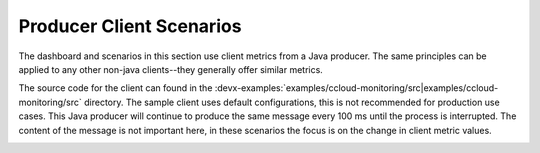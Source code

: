 .. _ccloud-monitoring-producer-overview:

Producer Client Scenarios
~~~~~~~~~~~~~~~~~~~~~~~~~

The dashboard and scenarios in this section use client metrics from a Java producer. The same principles can be applied to any
other non-java clients--they generally offer similar metrics.

The source code for the client can found in the :devx-examples:`examples/ccloud-monitoring/src|examples/ccloud-monitoring/src` directory.
The sample client uses default configurations, this is not recommended for production use cases.
This Java producer will continue to produce the same message every 100 ms until the process is interrupted.
The content of the message is not important here, in these scenarios the focus is on the change in client metric values.

|Producer Dashboard|


.. |Producer Dashboard|
   image:: ../images/producer-dashboard.png
   :alt: Producer Dashboard
